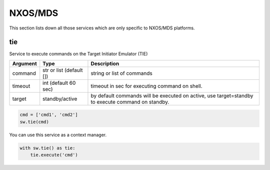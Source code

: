 NXOS/MDS
========

This section lists down all those services which are only specific to NXOS/MDS platforms.


tie
---

Service to execute commands on the Target Initiator Emulator (TIE)

==========   ========================    =================================================
Argument     Type                        Description
==========   ========================    =================================================
command      str or list (default [])    string or list of commands
timeout      int (default 60 sec)        timeout in sec for executing command on shell.
target       standby/active              by default commands will be executed on active,
                                         use target=standby to execute command on standby.
==========   ========================    =================================================

.. code-block:: python

    cmd = ['cmd1', 'cmd2']
    sw.tie(cmd)

You can use this service as a context manager.

.. code-block:: python

    with sw.tie() as tie:
        tie.execute('cmd')
